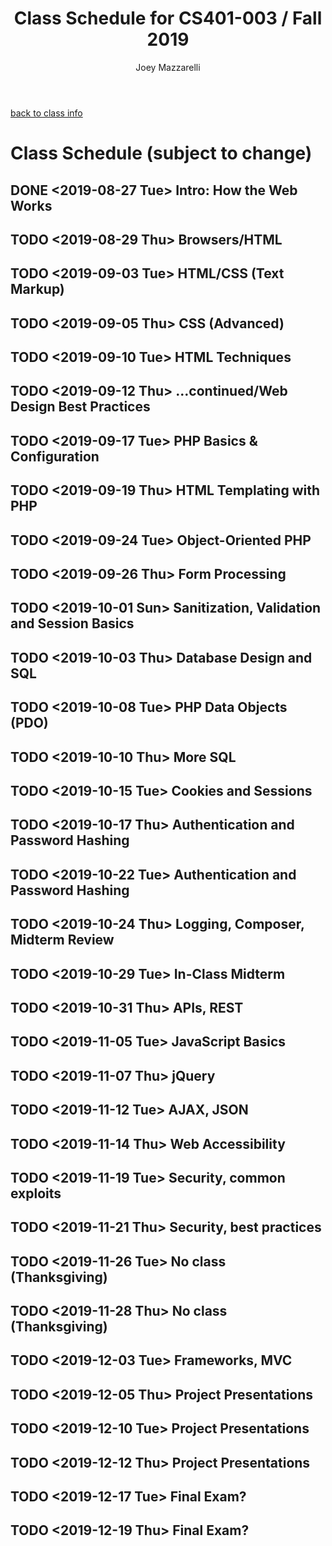 #+TITLE:	Class Schedule for CS401-003 / Fall 2019
#+AUTHOR:	Joey Mazzarelli
#+EMAIL:	joeymazzarelli@boisestate.edu

[[file:./README.org][back to class info]]

* Class Schedule (subject to change)
** DONE <2019-08-27 Tue> Intro: How the Web Works
** TODO <2019-08-29 Thu> Browsers/HTML
** TODO <2019-09-03 Tue> HTML/CSS (Text Markup)
** TODO <2019-09-05 Thu> CSS (Advanced)
** TODO <2019-09-10 Tue> HTML Techniques
** TODO <2019-09-12 Thu> ...continued/Web Design Best Practices
** TODO <2019-09-17 Tue> PHP Basics & Configuration
** TODO <2019-09-19 Thu> HTML Templating with PHP
** TODO <2019-09-24 Tue> Object-Oriented PHP
** TODO <2019-09-26 Thu> Form Processing
** TODO <2019-10-01 Sun> Sanitization, Validation and Session Basics
** TODO <2019-10-03 Thu> Database Design and SQL
** TODO <2019-10-08 Tue> PHP Data Objects (PDO)
** TODO <2019-10-10 Thu> More SQL
** TODO <2019-10-15 Tue> Cookies and Sessions
** TODO <2019-10-17 Thu> Authentication and Password Hashing
** TODO <2019-10-22 Tue> Authentication and Password Hashing
** TODO <2019-10-24 Thu> Logging, Composer, Midterm Review
** TODO <2019-10-29 Tue> In-Class Midterm
** TODO <2019-10-31 Thu> APIs, REST
** TODO <2019-11-05 Tue> JavaScript Basics
** TODO <2019-11-07 Thu> jQuery
** TODO <2019-11-12 Tue> AJAX, JSON
** TODO <2019-11-14 Thu> Web Accessibility
** TODO <2019-11-19 Tue> Security, common exploits
** TODO <2019-11-21 Thu> Security, best practices
** TODO <2019-11-26 Tue> No class (Thanksgiving)
** TODO <2019-11-28 Thu> No class (Thanksgiving)
** TODO <2019-12-03 Tue> Frameworks, MVC
** TODO <2019-12-05 Thu> Project Presentations
** TODO <2019-12-10 Tue> Project Presentations
** TODO <2019-12-12 Thu> Project Presentations
** TODO <2019-12-17 Tue> Final Exam?
** TODO <2019-12-19 Thu> Final Exam?
